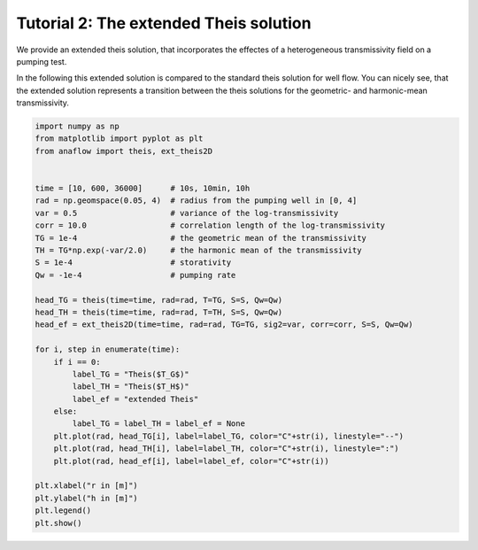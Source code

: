 Tutorial 2: The extended Theis solution
=======================================

We provide an extended theis solution, that incorporates the effectes of a
heterogeneous transmissivity field on a pumping test.

In the following this extended solution is compared to the standard theis
solution for well flow. You can nicely see, that the extended solution represents
a transition between the theis solutions for the geometric- and harmonic-mean
transmissivity.

.. code-block:: python

    import numpy as np
    from matplotlib import pyplot as plt
    from anaflow import theis, ext_theis2D


    time = [10, 600, 36000]      # 10s, 10min, 10h
    rad = np.geomspace(0.05, 4)  # radius from the pumping well in [0, 4]
    var = 0.5                    # variance of the log-transmissivity
    corr = 10.0                  # correlation length of the log-transmissivity
    TG = 1e-4                    # the geometric mean of the transmissivity
    TH = TG*np.exp(-var/2.0)     # the harmonic mean of the transmissivity
    S = 1e-4                     # storativity
    Qw = -1e-4                   # pumping rate

    head_TG = theis(time=time, rad=rad, T=TG, S=S, Qw=Qw)
    head_TH = theis(time=time, rad=rad, T=TH, S=S, Qw=Qw)
    head_ef = ext_theis2D(time=time, rad=rad, TG=TG, sig2=var, corr=corr, S=S, Qw=Qw)

    for i, step in enumerate(time):
        if i == 0:
            label_TG = "Theis($T_G$)"
            label_TH = "Theis($T_H$)"
            label_ef = "extended Theis"
        else:
            label_TG = label_TH = label_ef = None
        plt.plot(rad, head_TG[i], label=label_TG, color="C"+str(i), linestyle="--")
        plt.plot(rad, head_TH[i], label=label_TH, color="C"+str(i), linestyle=":")
        plt.plot(rad, head_ef[i], label=label_ef, color="C"+str(i))

    plt.xlabel("r in [m]")
    plt.ylabel("h in [m]")
    plt.legend()
    plt.show()


.. image:: pics/02_call_ext_theis.png
   :width: 400px
   :align: center
